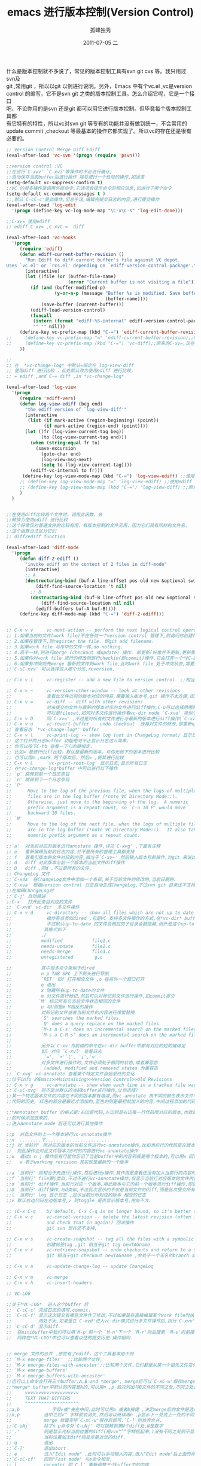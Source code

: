 # -*- coding:utf-8 -*-
#+LANGUAGE:  zh
#+TITLE:     emacs 进行版本控制(Version Control)
#+AUTHOR:    孤峰独秀
#+EMAIL:     jixiuf@gmail.com
#+DATE:     2011-07-05 二
#+DESCRIPTION:emacs 进行版本控制(Version Control)
#+KEYWORDS: vc emacs svn psvn git scm 
#+OPTIONS:   H:2 num:nil toc:t \n:t @:t ::t |:t ^:t -:t f:t *:t <:t
#+OPTIONS:   TeX:t LaTeX:t skip:nil d:nil todo:t pri:nil tags:not-in-toc
#+INFOJS_OPT: view:nil toc:nil ltoc:t mouse:underline buttons:0 path:http://orgmode.org/org-info.js
#+EXPORT_SELECT_TAGS: export
#+EXPORT_EXCLUDE_TAGS: noexport
#+FILETAGS: @Emacs @Ediff @Git
什么是版本控制就不多说了，常见的版本控制工具有svn git cvs 等。我只用过svn及
git ,常用git ，所以以git 以例进行说明。另外，Emacs 中有个vc.el ,vc是version
control 的缩写，它不是svn git 之类的版本控制工具。怎么介绍它呢，它是一个接口
吧，不论你用的是svn 还是git 都可以用它进行版本控制。但毕竟每个版本控制工具都
有它特有的特性，所以vc对svn git 等专有的功能并没有做到统一，不会常用的
update commit ,checkout 等最基本的操作它都实现了。所以vc的存在还是很有必要的。

#+begin_src emacs-lisp
;; Version Control Merge Diff Ediff
(eval-after-load 'vc-svn '(progn (require 'psvn)))

;;version control :VC
;;在进行`C-xvv' `C-xvi'等操作时不必进行确认,
;;自动保存当前buffer后进行操作 除非进行一个危险的操作,如回滚
(setq-default vc-suppress-confirm t)
;;VC 的很多操作是调用外部命令,它选项会提示命令的相应信息,如运行了哪个命令
(setq-default vc-command-messages t )
;;,默认`C-cC-c'是此操作,但总手误,编辑完提交日志的内容,进行提交操作
(eval-after-load 'log-edit
  '(progn (define-key vc-log-mode-map "\C-x\C-s" 'log-edit-done)))

;;C-xv= 使用ediff
;; ediff C-xv= ,C-xvC-=  diff

(eval-after-load 'vc-hooks
  '(progn
     (require 'ediff)
     (defun ediff-current-buffer-revision ()
       "Run Ediff to diff current buffer's file against VC depot.
Uses `vc.el' or `rcs.el' depending on `ediff-version-control-package'."
       (interactive)
       (let ((file (or (buffer-file-name)
                       (error "Current buffer is not visiting a file"))))
         (if (and (buffer-modified-p)
                  (y-or-n-p (message "Buffer %s is modified. Save buffer? "
                                     (buffer-name))))
             (save-buffer (current-buffer)))
         (ediff-load-version-control)
         (funcall
          (intern (format "ediff-%S-internal" ediff-version-control-package))
          "" "" nil)))
     (define-key vc-prefix-map (kbd "C-=") 'ediff-current-buffer-revision)
;;     (define-key vc-prefix-map "=" 'ediff-current-buffer-revision);;C-xv=
;;     (define-key vc-prefix-map (kbd "C-=") 'vc-diff);;原来的C-xv=,现在绑定到C-xvC-=
     ))

;;
;; 在  *vc-change-log* 中默认=绑定在 log-view-diff
;; 使用diff 进行比较 ，此处默认改为使用ediff 进行比较，
;; = ediff ,and C-= diff ,in *vc-change-log*

(eval-after-load 'log-view
  '(progn
     (require 'ediff-vers)
     (defun log-view-ediff (beg end)
       "the ediff version of `log-view-diff'"
       (interactive
        (list (if mark-active (region-beginning) (point))
              (if mark-active (region-end) (point))))
       (let ((fr (log-view-current-tag beg))
             (to (log-view-current-tag end)))
         (when (string-equal fr to)
           (save-excursion
             (goto-char end)
             (log-view-msg-next)
             (setq to (log-view-current-tag))))
         (ediff-vc-internal to fr)))
      (define-key log-view-mode-map (kbd "C-=") 'log-view-ediff) ;;使用ediff 进行比较
     ;; (define-key log-view-mode-map "=" 'log-view-ediff) ;;使用ediff 进行比较
     ;; (define-key log-view-mode-map (kbd "C-=") 'log-view-diff) ;;原来的`=' ,现在绑定为`C-='
     )
  )


;;在使用diff比较两个文件时，调用此函数，会
;;转换为使用ediff 进行比较
;;这个好像仅对普通文件的比较有用，有版本控制的文件无用，因为它们具有同样的文件名，
;;这个函数没法区分它们
;; diff2ediff function

(eval-after-load 'diff-mode
  '(progn
     (defun diff-2-ediff ()
       "invoke ediff on the context of 2 files in diff-mode"
       (interactive)
       ;; A
       (destructuring-bind (buf-A line-offset pos old new &optional switched)
           (diff-find-source-location 't nil)
         ;; B
         (destructuring-bind (buf-B line-offset pos old new &optional switched)
             (diff-find-source-location nil nil)
           (ediff-buffers buf-A buf-B))))
     (define-key diff-mode-map (kbd "C-=") 'diff-2-ediff)))


;; C-x v v     vc-next-action -- perform the next logical control operation on file 会根据当前文件状态决定该做什么
;; 1.如果当前的文件(work file)不在任何一个version control 管理下,则询问你创建什么样的仓库,如svn git等.
;; 2.如果在管理下,则register the file. 即git add filename.
;; 3.如果work file 与库中的文件一样,do nothing.
;; 4.若不一样,则进行merge (checkout 或update) 操作. 即更新(好像并不更新,更新需要`C-xvu')
;; 5.如果你对work file 进行的修改则进行checkin(即commit)操作,它会打开一个*VC-LOG*buffer让你输入日志,关于*VC-LOG* 见下面的注释
;; 6.如果有冲突则先merge 最新的文件到work file,此时work file 处于冲突状态,需要解决冲突,继续`C-xvv'后说明冲突已解决此后再`c-xvv'则提交
;;`C-uC-xvv' 可以选择进入哪个分支,reversion,

;; C-x v i     vc-register -- add a new file to version control  ;;相当于git add .将文件加入到版本管理当中

;; C-x v ~     vc-version-other-window -- look at other revisions
;;             查看此文件以前的版本对应的内容,需要输入版本号,git 操作不太方便,因为版本号不是递增的数字,而是SHA1值
;; C-x v =     vc-diff -- diff with other revisions
;;             对未提交的文件与最新的版本对应的文件进行diff操作,C-u可以选择用哪两个版本,不仅可以单文件diff,
;;             可以是fileset,如何对多文件进行操作看vc-dir mode `C-xvd' 类似于dired, ibuffer.
;; C-x v D     同`C-xv=' ,不过是对所有的文件进行与最新的版本进行diff操作(`C-xv='需要选择操作哪些文件),即显示最近进行了哪些未提交的修改
;; C-x v u     vc-revert-buffer -- undo checkout  放弃对文件的修改,即重新update 一下.
;; 查看日志 `*vc-change-log*' buffer
;; C-x v l     vc-print-log -- show log (not in ChangeLog format) 显示日志,只显示当前文件有关的日志
;; 这个打开的日志buffer 功能绝对不止显示日志这么简单，
;; 你可以按下C-hb 查看一下它的键绑定，
;; 比如= 是进行diff比较，默认是最新的版本，与你光标下的版本进行比较
;; 也可以用m ,mark 两个版本后，然后= ,将其进行比较
;; C-x v L     `vc-print-root-log' 显示日志,显示所有日志
;; 在*vc-change-log*buffer 中可以进行以下操作
;; `p' 跳转到前一个日志条目
;; `n' 跳转到下一个日志条目
;; `P'
;;      Move to the log of the previous file, when the logs of multiple
;;      files are in the log buffer (*note VC Directory Mode::).
;;      Otherwise, just move to the beginning of the log.  A numeric
;;      prefix argument is a repeat count, so `C-u 10 P' would move
;;      backward 10 files.
;; `N'
;;      Move to the log of the next file, when the logs of multiple files
;;      are in the log buffer (*note VC Directory Mode::).  It also takes a
;;      numeric prefix argument as a repeat count.

;;`a'  对当前对应的版本进行annotate 操作,详见`C-xvg' ,下面有注释
;; e   重新编辑当前的日志内容,并不是所有的管理工具都支持
;; f   查看引版本的文件对应的内容,相当于`C-xv~' 然后输入版本号的操作,对git 来说比`C-xv~'方便
;; d   diff 对此版本与前一个版本的当前文件diff操作
;; D   diff ,同d ,不过是所有的文件,
;; ChangeLog 文件
;;`C-x4a' 在ChangeLog文件中添加一个条目,关于当前文件的修改的,当前日期的.
;;`C-xva' 根据version control 日志自动生成ChangeLog,不过svn git 目录还不支持.
;;在编辑ChangeLog时
;;`C-j' 自动缩进
;;C-x`  打开此条目对应的文件
;; `C-xvd' vc-dir  多文件操作
;; C-x v d     vc-directory -- show all files which are not up to date
;;             操作有点类似dired ,它是VC 支持多文件操作的方式,在*vc-dir* buffer 中会显示处于version control管理下的文件
;;             不过默认up-to-date 的文件及相应的子目录会被隐藏,例外是这个up-to-date 的文件是刚刚被你提交导致的,则不隐藏.
;;            其格式如下
;;           ./
;;           modified           file1.c
;;           needs-update       file2.c
;;           needs-merge        file3.c
;;           unregistered        g.c

;;           其中很多命令类似于dired
;;           n p TAB SPC 上下箭头进行导航
;;           `RET' 和f 打开相应文件 ,o 在另外一个窗口打开
;;           q 退出
;;           x 隐藏所有up-to-date的文件
;;           m 对文件进行标记,然后可以对标记的文件进行操作,如commit提交
;;          `M' 标记所有与当前文件状态相同的文件
;;           u 与U则是m M相反的操作
;;           对标记的文件或者当前文件的内容进行搜索替换
;;           `S' searches the marked files.
;;           `Q' does a query replace on the marked files.
;;           `M-s a C-s' does an incremental search on the marked files.
;;           `M-s a C-M-s' does an incremental search on the marked files.
;;
;;           另外以`C-xv'为前缀的命令在vc-dir buffer中都有对应的短的键绑定
;;           如l 对应 `C-xvl' 查看日志
;;            `=', `+'`l', `i',`v'
;;           对多文件进行操作时,文件必须处于相同的状态,或者兼容态
;;            (added, modified and removed states 为兼容态
;; `C-xvg' vc-annotate 查看某个特定文件自始至终的变化
;;位于info 的Emacs>>Maintaining>>Version Control>>Old Revisions
;; C-x v g     vc-annotate -- show when each line in a tracked file was added and by whom
;;`C-uC-xvg' 则不是对默认的当前buffer进行操作,让你选择?
;;某一个特定版本文件的内容在不同的版本都有增减,而vc-annotate 用不同的颜色表示文件中不同
;;代码的历史, 红色的部分是最近才添加的,蓝色的则是最初就加入的内容,中间过程添加的代码也会用不同的颜色进行标记

;;*Annotate* buffer 的格式是:右边是代码,左边则是右边每一行代码所对应的版本,也就是代表了这一行代码是在哪个版本
;;的时候添加进来的.
;;进入Annotate mode 后还可以进行其他操作

;;p  对此文件的上一个版本进行vc-annotate操作
;;n  ........下........................
;;j 对`当前行' 所对应的版本的当前文件进行vc-annotate操作,比如当前行的代码是在版本号为3的时候添加进来的,
;;  则此操作会对此文件版本为3时的内容进行vc-annotate操作
;;w  通过p n j 操作后有可能你忘记了当前buffer中的内容到底是哪个版本的,可以用w 回到最初运行`C-xvg' 时的版本
;;   w 表示working revision 其实就是最新的一个版本

;;a `当前行' 则相当于先进行j操作,然后进行p操作,其作用是查看还没有加入当前行的内容时的前一个版本对应的文件是什么样子的
;;f `当前行' file跟j类似,不过不进行vc-annotate操作,仅显示当前行对应版本的文件内容
;;d `当前行' diff操作,当前行对应一个版本,用此版本与它的前一个版本进行diff操作,即查看到底这一次的版本变化有哪些变化
;;D `当前行' diff操作,与d类似,不过此次显示的不仅是当前文件的diff,而是此次提交所有文件的变化.
;;l `当前行' log 显示日志 ,显示当前行所对应的版本 相应的日志
;;v 默认右边代码左边版本号,v 则toggle 是否显示版本号,用处不大.

;; (C-x C-q    by default, C-x C-q is no longer bound, so it's better to use the above binding)
;; C-x v c     vc-cancel-version -- delete the latest revision (often it makes more sense to look at an old revision
;;             and check that in again!) 回滚操作
;;             git svn 现在还不支持,

;; C-x v s     vc-create-snapshot -- tag all the files with a symbolic name ,
;;             创建标签tag ,git 相当于git tag newTAGname
;; C-x v r     vc-retrieve-snapshot -- undo checkouts and return to a snapshot with a symbolic name
;;             git 相当于git checkout newTAGname ,会处于一个无名的branch 此时work dir中的文件都是tagName时的版本

;; C-x v a     vc-update-change-log -- update ChangeLog

;; C-x v m     vc-merge
;; C-x v h     vc-insert-headers

;; VC-LOG

;;关于*VC-LOG*  进入这个buffer 后
;; `C-cC-c' 完成日志的填写,commit.
;; `C-cC-f' 显示这次提交有哪些文件作了修改,不过如果是在直接编辑某个work file时执行`C-xvv' 则显示的仅是当前work file
;;          用处不大,如果是在`C-xvd'进入vc-dir模式进行多文件操作后,执行`C-xvv'进入vc-log则`C-cC-f'显示的才是操作的多文件
;; `C-cC-d' 显示diff.
;;  在minibuffer中我们可以用`M-p'前一个 `M-n'下一个 `M-r'向后搜索 `M-s'向前搜索 等查看以往的历史,
;;  同样在*VC-LOG*中也可以查看以往的提交历史.操作相同.


;; merge 文件的合并 ,感觉有了ediff，这个工具基本用不到
;; `M-x emerge-files'  ;;比较两个文件,
;; `M-x emerge-files-with-ancestor';;比较两个文件,它们都是从某一个祖先文件变化来的.
;; `M-x emerge-buffers'
;; `M-x emerge-buffers-with-ancestor'
;;运行以上命令会打开三个buffer:A,B and *merge*, merge后可以`C-xC-w'保存merge后的文件
;;*merge* buffer中默认的内容是A的,可以用n ,p 依次列出与B文件的不同之处,不同之处会用
;;     vvvvvvvvvvvvvvvvvvvv
;;     TEXT THAT DIFFERS
;;     ^^^^^^^^^^^^^^^^^^^^
;;a,b            字母v或^夹在中间,此时可以用a 或者b按键 ,决定merge后的文件是选用A中的内容还是B中的内容
;;n,p         选中之后v^ 字样就会消失,然后可以继续用n ,p显示下一处或上一处的不同(diff),直至显示完所有的不同
;;            merge 就算完毕`C-xC-w'保存后即可.`C-]'则放弃合并.
;;`C-uNj'     除了n p命令外`C-uNj' 可以跳转到第N个diff处,N是数字
;;'.'         则是显示光标当前位置的diff(用vvv^^^字样括起来,)没有不同之处则不显示`C-u.'同"."不过
;;            当前位置如无diff则显示第近处的diff.
;; q          退出
;;`C-]'       退出abort
;; e          过入"Edit mode" ,此时可以手动输入内容,进入"Edit mode"后上面的命令依然有效不过要加`C-cC-c'前缀
;;`C-cC-cf'   回到"Fast mode" 与e命令相反,
;; l          recenter 同`C-l' 重新调整三个buffer中的内容,
;; `da'       选择A文件的内容作容默认"*merge*"buffer中的内容
;; `db'       同`da'
;;  `ca' `cb' copy A或B中的内容是kill ring
;; `ia' `ib'   插入A(B)中的当前diff到光标处
;; m           选中diff中的内容,put the 'marker' and 'point' around diff.
;; 四个滚动窗口的命令
;; `^'         Scroll all three windows down (like `M-v').
;; `v'         Scroll all three windows up (like `C-v').
;; `<'         Scroll all three windows left (like `C-x <').
;; `>'         Scroll all three windows right (like `C-x >').
;;
;; `|'         Reset horizontal scroll on all three windows.

;; `x1'       收缩"merge" 窗口只显示一行,(`C-ul'恢复)

;;`xc'        combine合并两处的diff内容
;;`xf'       显示正存比较的两个文件的名字,(`C-ul'恢复)

;;`xj'       合并当前diff与下一个diff ,`C-uxj'则是与前一个进行合并

;;`xs'         分解当前diff为两个diff.

;;`xt'        Trim identical lines off the top and bottom of the difference.
;;            Such lines occur when the A and B versions are identical but
;;            differ from the ancestor version.
;; diff

;; 关于diff ,patch 补丁的使用

;;有一个旧的文件a , 你编辑了a将这个编辑后的文件命令为b
;;现在想生成一个补丁文件,将这个补丁文件应用到a 上,就会变成b
;;生成这个补丁文件的命令是diff
;; diff -ubB a b>a.patch  (-u指定生成的格式,-b忽略空格-B忽略空格引起的差异)
;;这样在当前目录下会生成a.patch的文件,
;;这样你可以将你的补丁文件发布到网上,别人拿到你的补丁及a文件 放在同一个目录
;;patch -p0 <a.patch a  这样打上补丁后,a中的内容就与b中的内容无异
;;可是你后悔了,不起打这个补丁,想就a恢复原样
;;patch -R <a.patch a  这样a文件就变成了最初的模样了.
;;diff mode 像Compilation mode 一样,可以用C-x` `C-cC-c' 在各个条目间跳转

(setq diff-switches "-ubB")
;;注意linux下的diff a b ,其中a 是旧文件,b是新文件
;;在Emacs中`M-x' diff  先就你选择的是b然后才是a
;; 一个hunk 就是一处: @@ -130,7 +130,7 @@

;; `M-n' 跳到下一个差异处(hunk)
;; `M-p' 跳到上一个差异处(hunk)
;; `M-}' 跳到下一个文件 (在多文件补丁中)
;; `M-{'
;; `M-k' 删除这个(hunk)
;; `M-K' 删除关于这个文件的(hunk)
;;`C-cC-a' 将当前的hunk打到旧文件中 `diff-apply-hunk'
;;          `C-u' 则进行相反的操作,注意如果这个hunk已经打过
;;          再运行`C-cC-a'会问你是否reverse反向操作

;;`C-cC-b' 高亮显示到时底有哪些删减`diff-refine-hunk'

;;`C-cC-c' 查看旧的文件`diff-goto-source'
;;`C-cC-e' 起一个Ediff会话`diff-ediff-patch'
;;`C-cC-n' `diff-restrict-view' 就是Narrowing ,只显示当前hunk的内容`C-xnw' 相反操作widen之
;;         `C-u',则对文件而非hunk
;;`C-cC-r'  `diff-reverse-direction' 交换新老文件(diff a b 变成diff b a)
;;

;; `C-c C-s'
;;      Split the hunk at point (`diff-split-hunk').  This is for manually
;;      editing patches, and only works with the "unified diff format"
;;      produced by the `-u' or `--unified' options to the `diff' program.
;;      If you need to split a hunk in the "context diff format" produced
;;      by the `-c' or `--context' options to `diff', first convert the
;;      buffer to the unified diff format with `C-c C-u'.

;; `C-c C-d'
;;      Convert the entire buffer to the "context diff format"
;;      (`diff-unified->context').  With a prefix argument, convert only
;;      the text within the region.
;; `C-c C-u'
;;      Convert the entire buffer to unified diff format
;;      (`diff-context->unified').  With a prefix argument, convert
;;      unified format to context format.  When the mark is active, convert
;;      only the text within the region.

;; `C-c C-w' 重新生成diff文件,此次忽略空格
;;      Refine the current hunk so that it disregards changes in whitespace
;;      (`diff-refine-hunk').

;; `C-x 4 A'
;;      Generate a ChangeLog entry, like `C-x 4 a' does (*note Change
;;      Log::), for each one of the hunks
;;      (`diff-add-change-log-entries-other-window').  This creates a
;;      skeleton of the log of changes that you can later fill with the
;;      actual descriptions of the changes.  `C-x 4 a' itself in Diff mode
;;      operates on behalf of the current hunk's file, but gets the
;;      function name from the patch itself.  This is useful for making
;;      log entries for functions that are deleted by the patch.
;; `M-x diff-show-trailing-whitespaces RET'
;;      Highlight trailing whitespace characters, except for those used by
;;      the patch syntax (*note Useless Whitespace::).
(eval-after-load 'diff-mode
  ;;为*Diff* mode 设置高度face
  '(require 'diff-mode-)
  )
;; Ediff
(setq-default ediff-window-setup-function (quote ediff-setup-windows-plain))
;;Ediff常用的命令
;; `ediff-files' `ediff-current-file' `ediff-directories'
;; `edir-revisions' `edir-merge-revisions' `ediff-show-registry'
;; `edir-merge-revisions-with-ancestor'
;; `ediff-revision' `ediff-patch-file'
;; `ediff-merge-files' `ediff-merge-files-with-ancestor'
;; `ediff-merge-directories' `ediff-merge-revisions'

;; `v'            scroll A and B
;; `V'            scroll the buffers down
;; `wd'           write diff to a file
;; `wb' `wc'`wa'  Saves buffer A, if it was modified.
;; `a'  `b' `c'   把A中相前的的difference region copy到B中相应相应位置,`rb' 可以恢复B到原状
;; `ab'           同`a'不过是在3个文件对比的时候
;; `p' `n'         选中上一个(下一个)difference region
;; `j' `-j' `Nj';; `n' 与'p'是相对跳转,此为绝对跳转,N是数字,表示跳到第N个difference region,
;; -j表示跳到跳后
;; `ga'              将A中跳(point)最近的difference region选中
;; `!'               Recomputes the difference regions ,防止因为修改导致高亮出错
;;  `m'             调整窗口在大小尽量大(toggle
;;   `|'            toggle 是水平还是垂直摆放两个window
;;   'r'            重置merge中的内容到未修改前(只在merge会话中有用)
;;   `ra' `rb' `rc' ::: `a' `b' `c' undo操作 (只在compare会话中有用)
;;   `##'          跳过只因 空格TAB不同引起的difference
;;   `#c'          跳过只因 大小写不同引起的difference
;;`#h' `#f'       处理因为大量相同的变量替换引起的difference
;;`A' `B' `C'    toggle Read-Only in A(B,C)
;; ~             交换A B窗口
;; i            显示当前进行的Ediff Session的信息,如在对哪两个文件进行对比等
;; D             显示diff命令的输出结果,生成diff文件
;; R             显示所有可用的Ediff Session,基本就是历史浏览`ediff-show-registry'
;; z            暂时挂起,(关闭相关窗口,) 可以`R' 进行恢复会话
;; q               quit.
;;`/' Displays the ancestor file during merges.
;; s            收缩merge窗口(toggle) ,`4s' 则增大4行
;; +            合并A B 的当前 difference region
;; =           启用一个新的子会话对当前difference region进行对比

;;git mergetool 使用ediff ,前提可以正常使用emacsclient ,并且Emacs已经启动。
;; ~/.gitconfig
;; [mergetool "ediff"]
;; cmd = emacsclient --eval \"(git-mergetool-emacsclient-ediff \\\"$LOCAL\\\" \\\"$REMOTE\\\" \\\"$BASE\\\" \\\"$MERGED\\\")\"
;; trustExitCode = false
;; [mergetool]
;; prompt = false
;; [merge]
;; tool = ediff
;;
;; Setup for ediff.
;;
;;(require 'ediff)

(defvar ediff-after-quit-hooks nil
  "* Hooks to run after ediff or emerge is quit.")

(defadvice ediff-quit (after edit-after-quit-hooks activate)
  (run-hooks 'ediff-after-quit-hooks))

(setq git-mergetool-emacsclient-ediff-active nil)

(defun local-ediff-frame-maximize ()
  (when (boundp 'display-usable-bounds)
    (let* ((bounds (display-usable-bounds))
           (x (nth 0 bounds))
           (y (nth 1 bounds))
           (width (/ (nth 2 bounds) (frame-char-width)))
           (height (/ (nth 3 bounds) (frame-char-height))))
      (set-frame-width (selected-frame) width)
      (set-frame-height (selected-frame) height)
      (set-frame-position (selected-frame) x y))  )
  )
(setq ediff-window-setup-function 'ediff-setup-windows-plain)
(setq ediff-split-window-function 'split-window-horizontally)

(defun local-ediff-before-setup-hook ()
  (setq local-ediff-saved-frame-configuration (current-frame-configuration))
  (setq local-ediff-saved-window-configuration (current-window-configuration))
  (local-ediff-frame-maximize)
  (if git-mergetool-emacsclient-ediff-active
      (raise-frame)))

(defun local-ediff-quit-hook ()
  (set-frame-configuration local-ediff-saved-frame-configuration)
  (set-window-configuration local-ediff-saved-window-configuration))

(defun local-ediff-suspend-hook ()
  (set-frame-configuration local-ediff-saved-frame-configuration)
  (set-window-configuration local-ediff-saved-window-configuration))

(add-hook 'ediff-before-setup-hook 'local-ediff-before-setup-hook)
(add-hook 'ediff-quit-hook 'local-ediff-quit-hook 'append)
(add-hook 'ediff-suspend-hook 'local-ediff-suspend-hook 'append)

;; Useful for ediff merge from emacsclient.
(defun git-mergetool-emacsclient-ediff (local remote base merged)
  (setq git-mergetool-emacsclient-ediff-active t)
  (if (file-readable-p base)
      (ediff-merge-files-with-ancestor local remote base nil merged)
    (ediff-merge-files local remote nil merged))
  (recursive-edit))

(defun git-mergetool-emacsclient-ediff-after-quit-hook ()
  (exit-recursive-edit))

(add-hook 'ediff-after-quit-hooks 'git-mergetool-emacsclient-ediff-after-quit-hook 'append)
(provide 'joseph-vc)
 #+end_src

